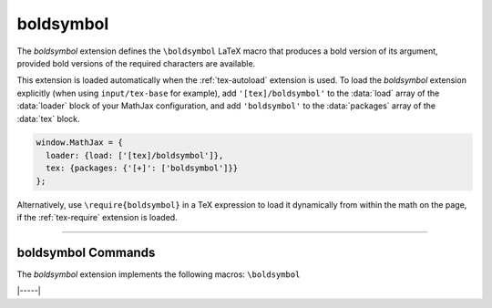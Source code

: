 .. _tex-boldsymbol:

##########
boldsymbol
##########

The `boldsymbol` extension defines the ``\boldsymbol`` LaTeX macro
that produces a bold version of its argument, provided bold versions
of the required characters are available.

This extension is loaded automatically when the :ref:`tex-autoload`
extension is used.  To load the `boldsymbol` extension explicitly
(when using ``input/tex-base`` for example), add
``'[tex]/boldsymbol'`` to the :data:`load` array of the :data:`loader`
block of your MathJax configuration, and add ``'boldsymbol'`` to the
:data:`packages` array of the :data:`tex` block.

.. code-block:: javascript

   window.MathJax = {
     loader: {load: ['[tex]/boldsymbol']},
     tex: {packages: {'[+]': ['boldsymbol']}}
   };

Alternatively, use ``\require{boldsymbol}`` in a TeX expression to load it
dynamically from within the math on the page, if the :ref:`tex-require`
extension is loaded.

-----

.. _tex-boldsymbol-commands:

boldsymbol Commands
-------------------

The `boldsymbol` extension implements the following macros:
``\boldsymbol``


|-----|

